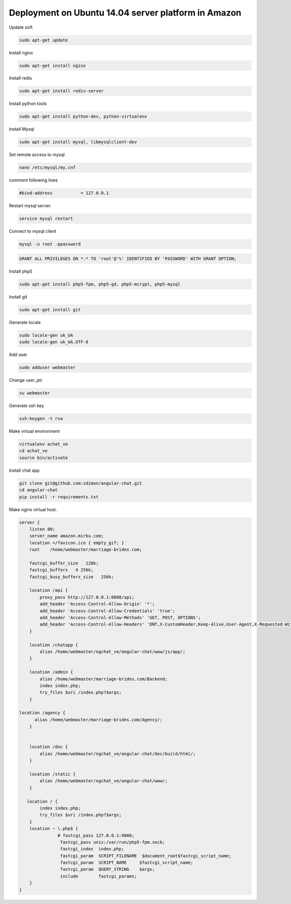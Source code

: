 Deployment on Ubuntu 14.04 server platform in Amazon
----------------------------------------------------

Update soft

.. code-block:: bash

    sudo apt-get update

Install nginx

.. code-block:: bash

    sudo apt-get install nginx


Install redis

.. code-block:: bash

    sudo apt-get install redis-server


Install python tools

.. code-block:: bash

    sudo apt-get install python-dev, python-virtualenv    

Install Mysql

.. code-block:: bash

    sudo apt-get install mysql, libmysqlclient-dev


Set remote access to mysql

.. code-block:: bash

    nano /etc/mysql/my.cnf

comment following lines

.. code-block:: bash

    #bind-address           = 127.0.0.1  


Restart mysql server.

.. code-block:: bash

    service mysql restart

Connect to mysql client

.. code-block:: bash

    mysql -u root -ppassword

.. code-block:: bash

    GRANT ALL PRIVILEGES ON *.* TO 'root'@'%' IDENTIFIED BY 'PASSWORD' WITH GRANT OPTION;

Install php5

.. code-block:: bash

    sudo apt-get install php5-fpm, php5-gd, php5-mcrypt, php5-mysql


Install git

.. code-block:: bash

    sudo apt-get install git



Generate locale

.. code-block:: bash

    sudo locale-gen uk_UA
    sudo locale-gen uk_UA.UTF-8

Add user

.. code-block:: bash

    sudo adduser webmaster 

Change user_ptr
    
.. code-block:: bash

    su webmaster       

Generate ssh key

.. code-block:: bash

    ssh-keygen -t rsa



Make virtual environment


.. code-block:: bash

    virtualenv achat_ve
    cd achat_ve
    source bin/activate

Install chat app


.. code-block:: bash

    git clone git@github.com:zdimon/angular-chat.git
    cd angular-chat
    pip install -r requirements.txt


Make nginx virtual host.  


.. code-block:: bash

    server {
        listen 80;
        server_name amazon.mirbu.com;
        location =/favicon.ico { empty_gif; }
        root    /home/webmaster/marriage-brides.com;

        fastcgi_buffer_size   128k;
        fastcgi_buffers   4 256k;
        fastcgi_busy_buffers_size   256k;

        location /api {
	    proxy_pass http://127.0.0.1:8008/api;
            add_header 'Access-Control-Allow-Origin' '*';
            add_header 'Access-Control-Allow-Credentials' 'true';
            add_header 'Access-Control-Allow-Methods' 'GET, POST, OPTIONS';
            add_header 'Access-Control-Allow-Headers' 'DNT,X-CustomHeader,Keep-Alive,User-Agent,X-Requested-With,If-Modified-Since,Cache-Control,Content-Type';
        }

        location /chatapp {
	    alias /home/webmaster/ngchat_ve/angular-chat/www/js/app/;
        }

        location /admin {
	    alias /home/webmaster/marriage-brides.com/Backend;
            index index.php;
            try_files $uri /index.php?$args;
        }

    location /agency {
          alias /home/webmaster/marriage-brides.com/Agency/;
        }


        location /doc {
	    alias /home/webmaster/ngchat_ve/angular-chat/doc/build/html/;
        }

        location /static {
            alias /home/webmaster/ngchat_ve/angular-chat/www/;
        }

       location / {
            index index.php;
            try_files $uri /index.php?$args;
        }
        location ~ \.php$ {
                   # fastcgi_pass 127.0.0.1:9000; 
                    fastcgi_pass unix:/var/run/php5-fpm.sock;
                    fastcgi_index  index.php;
                    fastcgi_param  SCRIPT_FILENAME  $document_root$fastcgi_script_name;
                    fastcgi_param  SCRIPT_NAME     $fastcgi_script_name;
                    fastcgi_param  QUERY_STRING    $args;
                    include        fastcgi_params;
        }
    }








    


    
    


